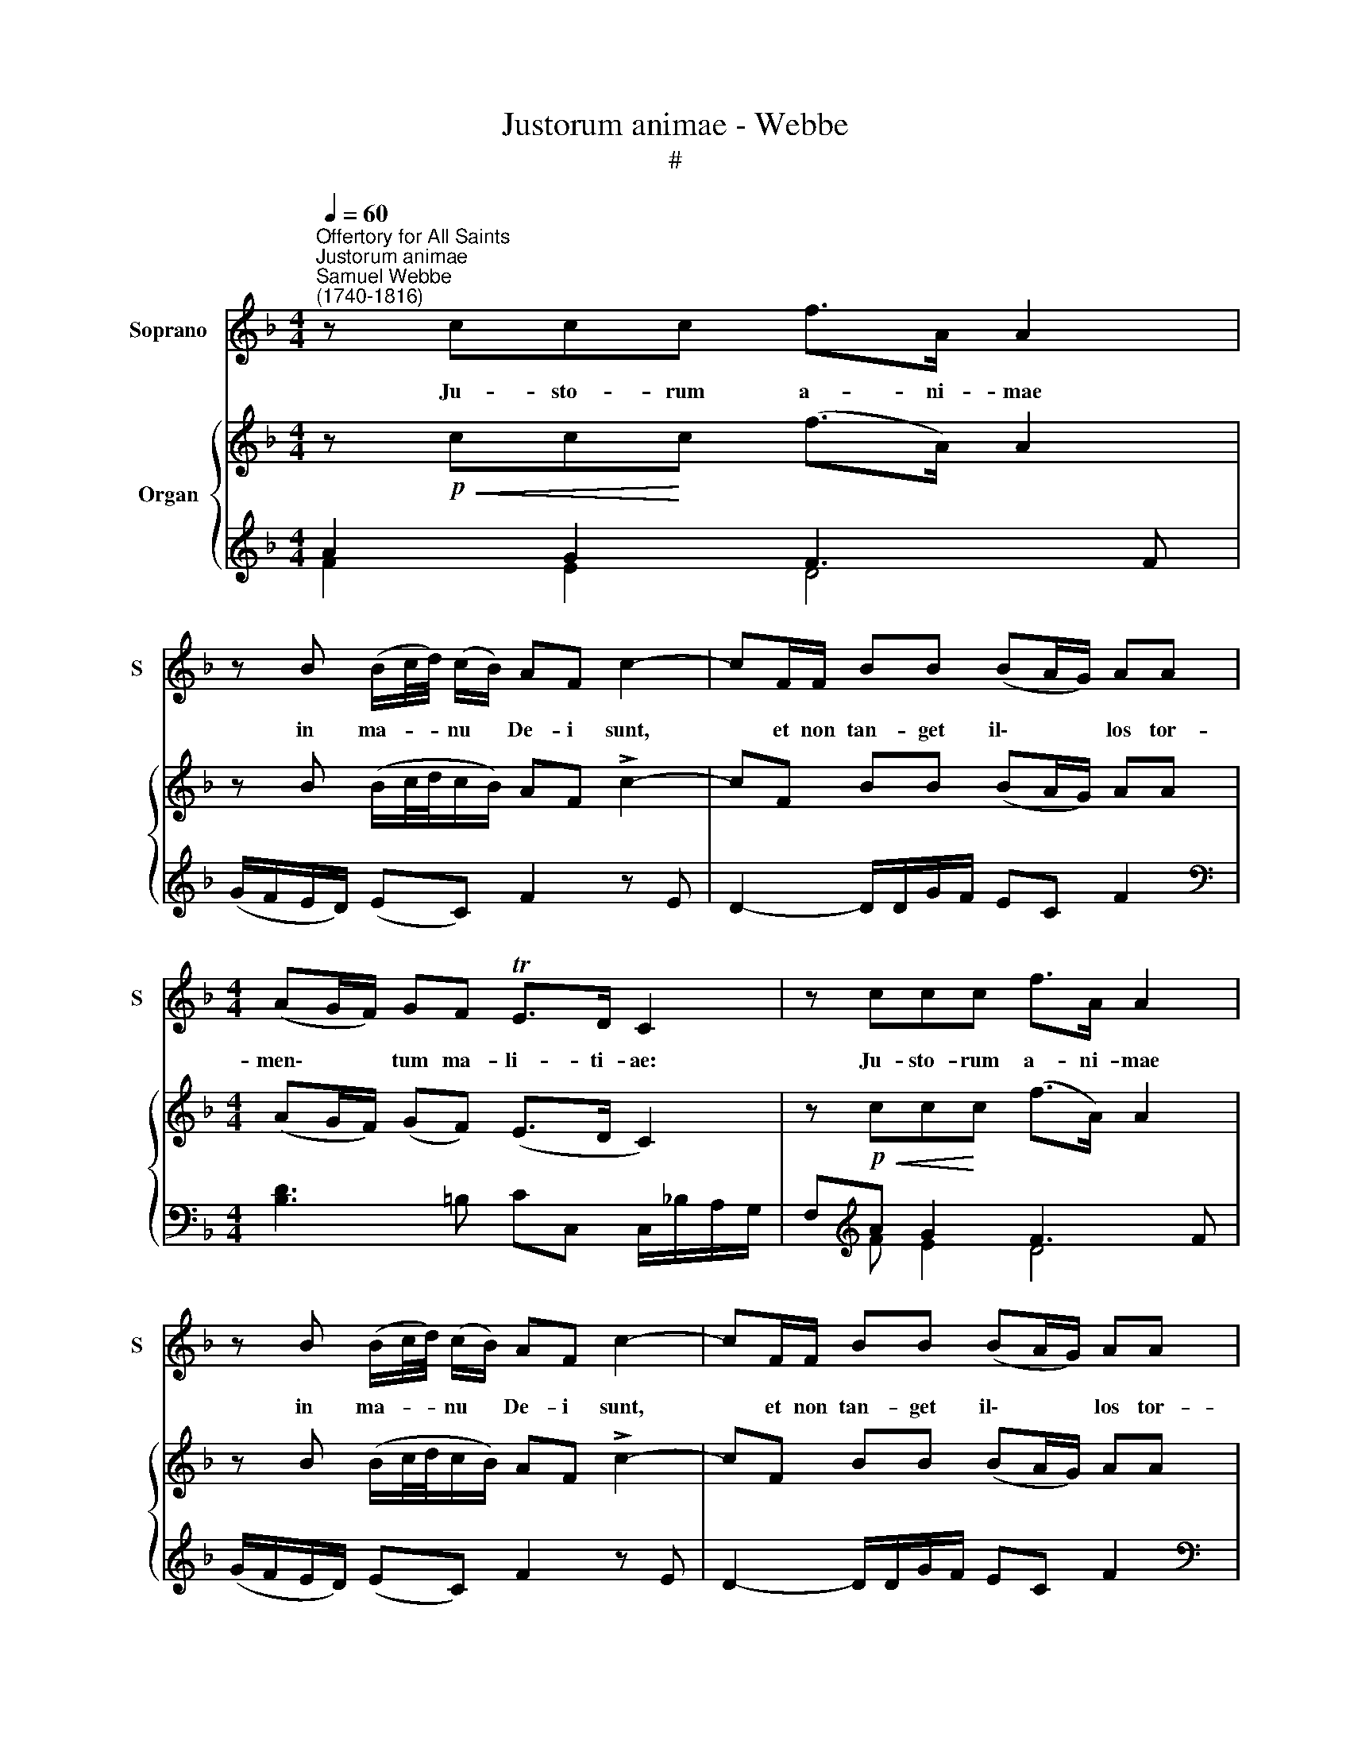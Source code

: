 X:1
T:Justorum animae - Webbe
T:#
%%score 1 { ( 2 5 ) | ( 3 4 ) }
L:1/8
Q:1/4=60
M:4/4
K:F
V:1 treble nm="Soprano" snm="S"
V:2 treble nm="Organ"
V:5 treble 
V:3 treble 
V:4 treble 
V:1
"^Offertory for All Saints""^Justorum animae""^Samuel Webbe\n(1740-1816)" z ccc f>A A2 | %1
w: Ju- sto- rum a- ni- mae|
 z B (B/c/4d/4) (c/B/) AF c2- | cF/F/ BB (BA/G/) AA |[M:4/4] (AG/F/) GF TE>D C2 | z ccc f>A A2 | %5
w: in ma- * * nu * De- i sunt,|* et non tan- get il\- * * los tor-|men\- * * tum ma- li- ti- ae:|Ju- sto- rum a- ni- mae|
 z B (B/c/4d/4) (c/B/) AF c2- | cF/F/ BB (BA/G/) AA | (AG/F/) GF TE>D C2 || z FGA (B3/2c/4B/4) Ac | %9
w: in ma- * * nu * De- i sunt,|* et non tan- get il\- * * los tor-|men\- * * tum ma- li- ti- ae:|non tan- get il\- * * los tor-|
 f2 A=B c>B c2 | z8 | z4 z2 c2- | c2 cc c>B A2 | d2 cB A>G G2 |({GA} TB2 A2) G2 B2- | BBBB B2 A2 | %16
w: men- tum ma- li- ti- ae:||Vi\-|* si sunt o- cu- lis|in- si- pi- en- ti- um|* * ri, il\-|* li au- tem sunt in|
 (G2 c3) Ffe | dcBA[Q:1/4=40] !fermata!G2"^ad lib." (F>G) | (!fermata!A2 TG2) F4 |] %19
w: pa\- * ce, il- li,|il- li au- tem sunt in *|pa\- * ce.|
V:2
 z!p!!<(! cc!<)!c (f>A) A2 | z B (B/c/4d/4c/B/) AF !>!c2- | cF BB (BA/G/) AA | %3
[M:4/4] (AG/F/) (GF) (E>D C2) | z!p!!<(! cc!<)!c (f>A) A2 | z B (B/c/4d/4c/B/) AF !>!c2- | %6
 cF BB (BA/G/) AA | (AG/F/) (GF) (E>D C2) || z (F!<(!GA)!<)! (B3/2c/4B/4) Ac | %9
 f2 A=B!>(! (c>B!>)! c)!mf! d/e/ | f2- fe/d/ (eagf) | (e2 [=Bd]2 c2)!p! c2- | %12
 c2 c2 !>![^Fc]>[GB] [FA]2 | [Bd]2 [Ac][GB] [C^FA]>[B,G] [B,G]2 |{GA} [DGB]2 [C^FA]2 [B,G]2 B2- | %15
 BBBB B2 A2 | G2 c3 (Ffe) | (dcBA) !fermata!G2"^ad lib." F>G | !fermata![FA]2 T[B,EG]2 [A,F]4 |] %19
V:3
 A2 G2 F3 F | (G/F/E/D/) (EC) F2 z E | D2- D/D/G/F/ EC F2 | %3
[M:4/4][K:bass] [B,D]3 =B, CC, C,/_B,/A,/G,/ | F,[K:treble]A G2 F3 F | (G/F/E/D/) (EC) F2 z E | %6
 D2- D/D/G/F/ EC F2 |[K:bass] [B,D]3 =B, CC, C,/_B,/A,/G,/ || z A,B,C DE F2 | D,3 G, C,3 z | %10
 z F/D/ C2- CF,E,F, | G,2 G,,2 C,2 z2 | _E,4 D,4- | D,6 _E,2 | D,4 G,,3 F, | %15
 =E,3 D, C,D,/E,/ F,A,, | B,,2 C,2 D,2 DC | B,A,G,F, !fermata!B,2 A,B, | %18
 !fermata!C2 [C,,C,]2 [F,,C,]4 |] %19
V:4
 F2 E2 D4 | x8 | x8 |[M:4/4][K:bass] x8 | x[K:treble] F E2 D4 | x8 | x8 |[K:bass] x8 || F,8 | x8 | %10
 x8 | x8 | x8 | x8 | x8 | x8 | x8 | x8 | x8 |] %19
V:5
 x8 | x8 | x8 |[M:4/4] x8 | x8 | x8 | x8 | x8 || x8 | A2 F2 E3 z | z A/[G=B]/ [Gc]2- c2 c[Ac] | %11
 [Gc]2- GF E2 z2 | z (AG)G[I:staff +1] A,>D D2 |[I:staff -1] D4 x4 | x6 G2- | G3 F EF/G/ AF- | %16
 F2 E2 FF F2- | F2 EF [CE]2 CD | x8 |] %19

